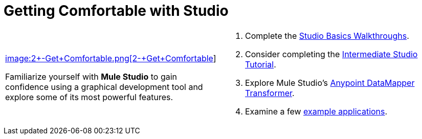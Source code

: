 = Getting Comfortable with Studio

[cols="2*a",frame=none,grid=none]
|===
|
link:/mule-user-guide/v/3.3/studio-basics-walkthrough[image:2+-+Get+Comfortable.png[2+-+Get+Comfortable]]

Familiarize yourself with *Mule Studio* to gain confidence using a graphical development tool and explore some of its most powerful features.
|
. Complete the link:/mule-user-guide/v/3.3/studio-basics-walkthrough[Studio Basics Walkthroughs].
. Consider completing the link:/mule-user-guide/v/3.3/intermediate-studio-tutorial[Intermediate Studio Tutorial].
. Explore Mule Studio's link:/mule-user-guide/v/3.3/datamapper-transformer-reference[Anypoint DataMapper Transformer].
. Examine a few link:/mule-user-guide/v/3.3/mule-examples[example applications].
|===
